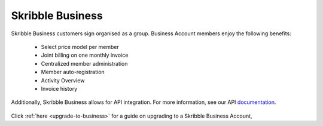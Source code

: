 =================
Skribble Business
=================

Skribble Business customers sign organised as a group. Business Account members enjoy the following benefits:

  - Select price model per member
  - Joint billing on one monthly invoice
  - Centralized member administration
  - Member auto-registration
  - Activity Overview
  - Invoice history

Additionally, Skribble Business allows for API integration. For more information, see our API documentation_.

  .. _documentation: https://doc.skribble.com


Click :ref:`here <upgrade-to-business>` for a guide on upgrading to a Skribble Business Account,
